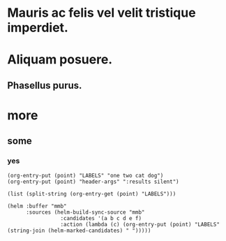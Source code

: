 #+STARTUP: logreschedule logdone logrepeat logrefile logredeadline 
#+PROPERTY: logdrawer

* Mauris ac felis vel velit tristique imperdiet.   
:LOGBOOK:
- Note taken on [2021-01-08 Fri 07:34] \\
  someting
CLOCK: [2021-01-08 Fri 07:33]--[2021-01-08 Fri 07:33] =>  0:00
- State "[C]"        from "[X]"        [2021-01-08 Fri 07:14]
- State "[X]"        from "[?]"        [2021-01-08 Fri 07:14]
- State "[-]"        from "[.]"        [2021-01-08 Fri 07:14]
- State "[.]"        from              [2021-01-08 Fri 07:14]
- State "[C]"        from "[X]"        [2021-01-08 Fri 07:12]
- State "[X]"        from "[?]"        [2021-01-08 Fri 07:12]
- State "[-]"        from "[.]"        [2021-01-08 Fri 07:12]
- State "[.]"        from              [2021-01-08 Fri 07:12]
- State "[C]"        from "[X]"        [2021-01-08 Fri 07:11]
- State "[X]"        from "[?]"        [2021-01-08 Fri 07:11]
- State "[?]"        from "[-]"        [2021-01-08 Fri 07:11]
- State "[-]"        from "[.]"        [2021-01-08 Fri 07:11]
- State "[C]"        from "[X]"        [2021-01-08 Fri 07:11]
- State "[X]"        from "[?]"        [2021-01-08 Fri 07:11]
- State "[?]"        from "[-]"        [2021-01-08 Fri 07:11]
- State "[-]"        from "[.]"        [2021-01-08 Fri 07:11]
- State "[C]"        from "[X]"        [2021-01-08 Fri 07:11]
- State "[X]"        from "[?]"        [2021-01-08 Fri 07:11]
- State "[?]"        from "[-]"        [2021-01-08 Fri 07:11]
- State "[-]"        from "[.]"        [2021-01-08 Fri 07:11]
CLOCK: [2021-01-08 Fri 06:44]--[2021-01-08 Fri 06:44] =>  0:00
:END:
* Aliquam posuere.    
:LOGBOOK:
- Rescheduled from "[2021-01-13 Wed]" on [2021-01-13 Wed 03:39]
:END:
** Phasellus purus.
* more
** some
*** yes
:PROPERTIES:
:LABELS:   one cat
:END:
#+begin_src elisp :results silent
  (org-entry-put (point) "LABELS" "one two cat dog")
  (org-entry-put (point) "header-args" ":results silent")
#+end_src

#+begin_src elisp
  (list (split-string (org-entry-get (point) "LABELS")))
#+end_src

#+RESULTS:
| one | two | cat | dog |

#+begin_src elisp
(helm :buffer "mmb"
      :sources (helm-build-sync-source "mmb"
                 :candidates '(a b c d e f)
                 :action (lambda (c) (org-entry-put (point) "LABELS" (string-join (helm-marked-candidates) " ")))))
#+end_src

#+RESULTS:

